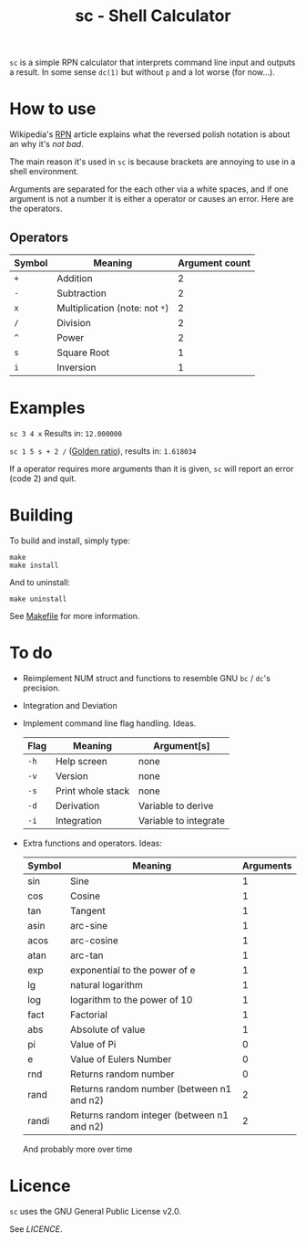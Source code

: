 #+TITLE: sc - Shell Calculator

=sc= is a simple RPN calculator that interprets
command line input and outputs a result. In some
sense =dc(1)= but without =p= and a lot worse (for now...).

* How to use
  Wikipedia's [[https://en.wikipedia.org/wiki/Reverse_Polish_notation][RPN]]
  article explains what the reversed polish notation is about an why it's /not bad/.

  The main reason it's used in =sc= is because brackets
  are annoying to use in a shell environment. 

  Arguments are separated for the each other via a 
  white spaces, and if one argument is not a number it
  is either a operator or causes an error. Here are the 
  operators.
** Operators
   | Symbol | Meaning                        | Argument count |
   |--------+--------------------------------+----------------|
   | =+=    | Addition                       |              2 |
   | =-=    | Subtraction                    |              2 |
   | =x=    | Multiplication (note: not =*=) |              2 |
   | =/=    | Division                       |              2 |
   | =^=    | Power                          |              2 |
   | =s=    | Square Root                    |              1 |
   | =i=    | Inversion                      |              1 |
* Examples
  =sc 3 4 x= Results in: =12.000000=

  =sc 1 5 s + 2 /= ([[https://en.wikipedia.org/wiki/Golden_ratio][Golden ratio]]), results in:  =1.618034=

  If a operator requires more arguments than it is given,
  =sc= will report an error (code 2) and quit.
* Building
  To build and install, simply type:

  #+begin_src
  make
  make install
  #+end_src

  And to uninstall:

  #+begin_src
  make uninstall
  #+end_src

  See [[./Makefile][Makefile]] for more information.
* To do
  * Reimplement NUM struct and functions to resemble
    GNU =bc= / =dc='s precision.
  * Integration and Deviation
  * Implement command line flag handling. Ideas.
    | Flag | Meaning           | Argument[s]           |
    |------+-------------------+-----------------------|
    | =-h= | Help screen       | none                  |
    | =-v= | Version           | none                  |
    | =-s= | Print whole stack | none                  |
    | =-d= | Derivation        | Variable to derive    |
    | =-i= | Integration       | Variable to integrate |    
  * Extra functions and operators. Ideas:
    | Symbol | Meaning                                    | Arguments |
    |--------+--------------------------------------------+-----------|
    | sin    | Sine                                       |         1 |
    | cos    | Cosine                                     |         1 |
    | tan    | Tangent                                    |         1 |
    | asin   | arc-sine                                   |         1 |
    | acos   | arc-cosine                                 |         1 |
    | atan   | arc-tan                                    |         1 |
    | exp    | exponential to the power of e              |         1 |
    | lg     | natural logarithm                          |         1 |
    | log    | logarithm to the power of 10               |         1 |
    | fact   | Factorial                                  |         1 |
    | abs    | Absolute of value                          |         1 |
    | pi     | Value of Pi                                |         0 |
    | e      | Value of Eulers Number                     |         0 |
    | rnd    | Returns random number                      |         0 |
    | rand   | Returns random number (between n1 and n2)  |         2 |
    | randi  | Returns random integer (between n1 and n2) |         2 |
    And probably more over time
    
* Licence
  =sc= uses the GNU General Public License v2.0.

  See [[LICENCE]].


